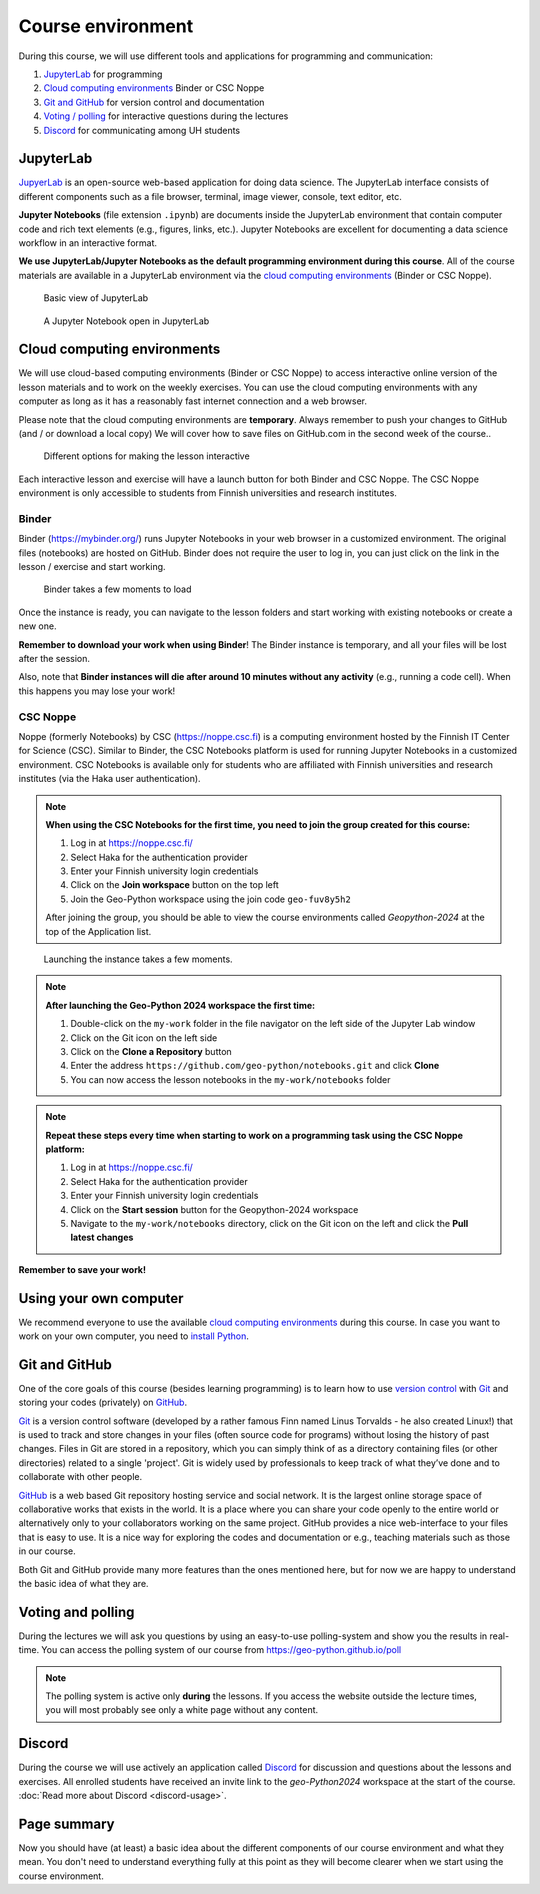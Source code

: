 Course environment
==================

During this course, we will use different tools and applications for programming and communication:

1. `JupyterLab`_ for programming
2. `Cloud computing environments`_ Binder or CSC Noppe
3. `Git and GitHub`_ for version control and documentation
4. `Voting / polling  <#voting-and-polling>`_ for interactive questions during the lectures
5. `Discord`_ for communicating among UH students

JupyterLab
----------

`JupyerLab <https://jupyterlab.readthedocs.io/en/stable/getting_started/overview.html>`__ is an open-source web-based application for doing data science.
The JupyterLab interface consists of different components such as a file browser, terminal, image viewer, console, text editor, etc.

**Jupyter Notebooks** (file extension ``.ipynb``) are documents inside the JupyterLab environment that contain computer code and rich text elements (e.g., figures, links, etc.).
Jupyter Notebooks are excellent for documenting a data science workflow in an interactive format.

**We use JupyterLab/Jupyter Notebooks as the default programming environment during this course**.
All of the course materials are available in a JupyterLab environment via the `cloud computing environments`_ (Binder or CSC Noppe).

.. figure:: img/Binder_launcher.png
   :alt: Binder Jupyter Notebook
   :width: 700px

   Basic view of JupyterLab

.. figure:: img/JupyterLab.png
   :alt: A Jupyter Notebook open in JupyterLab
   :width: 700px

   A Jupyter Notebook open in JupyterLab

Cloud computing environments
----------------------------

We will use cloud-based computing environments (Binder or CSC Noppe) to access interactive online version of the lesson materials and to work on the weekly exercises. You can use the cloud computing environments with any computer as long as it has a reasonably fast internet connection and a web browser.

Please note that the cloud computing environments are **temporary**. Always remember to push your changes to GitHub (and / or download a local copy) We will cover how to save files on GitHub.com in the second week of the course..

.. figure:: img/launch-buttons.png
   :alt: Launch buttons
   :width: 700px

   Different options for making the lesson interactive

Each interactive lesson and exercise will have a launch button for both Binder and CSC Noppe.
The CSC Noppe environment is only accessible to students from Finnish universities and research institutes.

Binder
~~~~~~

Binder (https://mybinder.org/) runs Jupyter Notebooks in your web browser in a customized environment. The original files (notebooks) are hosted on GitHub.
Binder does not require the user to log in, you can just click on the link in the lesson / exercise and start working.

.. figure:: img/Binder_loading.png
   :alt: Binder loading
   :width: 700px

   Binder takes a few moments to load

Once the instance is ready, you can navigate to the lesson folders and start working with existing notebooks or create a new one.

**Remember to download your work when using Binder**! The Binder instance is temporary, and all your files will be lost after the session.

Also, note that **Binder instances will die after around 10 minutes without any activity** (e.g., running a code cell). When this happens you may lose your work!

CSC Noppe
~~~~~~~~~

Noppe (formerly Notebooks) by CSC (https://noppe.csc.fi) is a computing environment hosted by the Finnish IT Center for Science (CSC). Similar to Binder, the CSC Notebooks platform is used for running Jupyter Notebooks in a customized environment.
CSC Notebooks is available only for students who are affiliated with Finnish universities and research institutes (via the Haka user authentication).

.. note:: **When using the CSC Notebooks for the first time, you need to join the group created for this course:**

    1. Log in at https://noppe.csc.fi/
    2. Select Haka for the authentication provider
    3. Enter your Finnish university login credentials
    4. Click on the **Join workspace** button on the top left
    5. Join the Geo-Python workspace using the join code ``geo-fuv8y5h2``

    After joining the group, you should be able to view the course environments called `Geopython-2024` at the top of the Application list.

.. figure:: img/CSC_join_group.png
   :alt: Join Group in CSC Notebooks

.. figure:: img/CSC_launch_new.png
   :alt: Launch new Jupyter Lab instance

   Launching the instance takes a few moments.

.. note:: **After launching the Geo-Python 2024 workspace the first time:**

    1. Double-click on the ``my-work`` folder in the file navigator on the left side of the Jupyter Lab window
    2. Click on the Git icon on the left side
    3. Click on the **Clone a Repository** button
    4. Enter the address ``https://github.com/geo-python/notebooks.git`` and click **Clone**
    5. You can now access the lesson notebooks in the ``my-work/notebooks`` folder

.. figure:: img/clone-notebooks.png
   :alt: Cloning the lesson notebook folder

.. note:: **Repeat these steps every time when starting to work on a programming task using the CSC Noppe platform:**

    1. Log in at https://noppe.csc.fi/
    2. Select Haka for the authentication provider
    3. Enter your Finnish university login credentials
    4. Click on the **Start session** button for the Geopython-2024 workspace
    5. Navigate to the ``my-work/notebooks`` directory, click on the Git icon on the left and click the **Pull latest changes**
    
.. figure:: img/pull-changes.png
   :alt: Pulling the latest notebook changes

**Remember to save your work!**

Using your own computer
-----------------------

We recommend everyone to use the available `cloud computing environments`_ during this course.
In case you want to work on your own computer, you need to `install Python <../../course-info/installing-miniconda.html>`_.

Git and GitHub
--------------

One of the core goals of this course (besides learning programming) is to learn how to use `version control <https://en.wikipedia.org/wiki/Version_control>`__ with `Git <https://en.wikipedia.org/wiki/Git_(software)>`__ and storing your codes (privately) on `GitHub <https://github.com/>`__.

`Git <https://en.wikipedia.org/wiki/Git_(software)>`__ is a version control software (developed by a rather famous Finn named Linus Torvalds - he also created Linux!) that is used to track and store changes in your files (often source code for programs) without losing the history of past changes.
Files in Git are stored in a repository, which you can simply think of as a directory containing files (or other directories) related to a single 'project'. Git is widely used by professionals to keep track of what they’ve done and to collaborate with other people.

`GitHub <https://github.com/>`__ is a web based Git repository hosting service and social network.
It is the largest online storage space of collaborative works that exists in the world.
It is a place where you can share your code openly to the entire world or alternatively only to your collaborators working on the same project.
GitHub provides a nice web-interface to your files that is easy to use.
It is a nice way for exploring the codes and documentation or e.g., teaching materials such as those in our course.

Both Git and GitHub provide many more features than the ones mentioned here, but for now we are happy to understand the basic idea of what they are.

Voting and polling
------------------

During the lectures we will ask you questions by using an easy-to-use polling-system and show you the results in real-time.
You can access the polling system of our course from `<https://geo-python.github.io/poll>`__

.. note::

    The polling system is active only **during** the lessons. If you access the website outside the lecture times, you
    will most probably see only a white page without any content.

Discord
-------

During the course we will use actively an application called `Discord <http://discord.com>`__ for discussion and questions about the lessons and exercises.
All enrolled students have received an invite link to the `geo-Python2024` workspace at the start of the course.
:doc:`Read more about Discord  <discord-usage>`.

Page summary
------------

Now you should have (at least) a basic idea about the different components of our course environment and what they mean.
You don't need to understand everything fully at this point as they will become clearer when we start using the course environment.